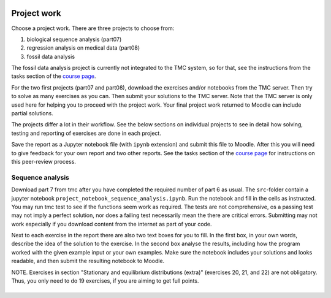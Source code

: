 Project work
============

Choose a project work. There are three projects to choose from:

1. biological sequence analysis (part07)
2. regression analysis on medical data (part08)
3. fossil data analysis 

The fossil data analysis project is currently not integrated to the TMC system, so for that, see the instructions from the tasks section of the `course page <https://courses.helsinki.fi/fi/aycsm90004en/135221588>`_.

For the two first projects (part07 and part08), download the exercises
and/or notebooks from the TMC server.
Then try to solve as many exercises as you can.
Then submit your solutions to the TMC server.
Note that the TMC server is only used here for helping you
to proceed with the project work. Your final project work
returned to Moodle can include partial solutions.

The projects differ a lot in their workflow. See the below sections
on individual projects to see in detail how solving, testing and reporting
of exercises are done in each project.

Save the report as a Jupyter notebook file (with ``ipynb`` extension)
and submit this file to Moodle. After this you will need to give feedback for your own
report and two other reports. See the tasks section of the `course page <https://courses.helsinki.fi/fi/aycsm90004en/135221588>`_ for instructions on this peer-review process.  

Sequence analysis
-----------------

Download part 7 from tmc after you have completed the required number of part 6
as usual. The ``src``-folder contain a jupyter notebook
``project_notebook_sequence_analysis.ipynb``. Run the notebook and fill in the
cells as instructed. You may run tmc test to see if the functions seem work as required. 
The tests are not comprehensive, os a passing test may not imply a perfect solution, nor 
does a failing test necessarily mean the there are critical errors. 
Submitting may not work especially if you download content from the internet as
part of your code.

Next to each exercise in the report there are also two text boxes for you
to fill. In the first box, in your own words, describe the idea of the
solution to the exercise. In the second box analyse the results, including how
the program worked with the given example input or your own examples. Make sure
the notebook includes your solutions and looks readable, and then submit the
resulting notebook to Moodle.

NOTE. Exercises in section "Stationary and equilibrium distributions (extra)"
(exercises 20, 21, and 22) are not obligatory. Thus, you only need to do
19 exercises, if you are aiming to get full points.

Regression analysis
-------------------

Read the introduction ``introduction-to-regression-analysis.pdf`` from the `course webpage <https://courses.helsinki.fi/fi/aycsm90004en/135221588>`_.

Write solutions to exercises directly into the cells of the given Jupyter notebook.
Do not modify lines that say ``# exercise x``; without those the tests won't work.
Don't use additional cells, and do in each cell exactly as the instructions say.
Save the file and run ``tmc test``. The tests read and execute directly the cells
of the notebook.
Make sure the notebook includes you solutions and looks readable,
and then submit the resulting notebook to Moodle.

Running tests when peer-reviewing students notebooks
====================================================

If you want, you can run tests on the work you are reviewing, to help
assess the correctness of the solutions. Note that there can be bugs in
the tests too.

.. warning:: Make sure you don't accidentally delete your own solutions, when
	     testing other student's work. Don't do the tests where your own
	     solutions are.

Regression analysis
-------------------

Go to a temporary working area (like ``/tmp`` on Unix) so you don't accidentally overwrite
your own solutions. Run ``tmc download -a hy-data-analysis-with-python-summer-2021``
to get the tests. Store student's notebook to file
``part08-e01_regression/src/project_notebook_regression_analysis.ipynb``.
Run the tests using ``tmc test part08-e01_regression``.

Sequence analysis
-------------------

Go to a temporary working area (like ``/tmp`` on Unix) so you don't accidentally overwrite
your own solutions. Run ``tmc download -a hy-data-analysis-with-python-summer-2021``
to get the tests. Overwrite the student's notebook in ``part07-e01_sequence_analysis/src``.
Run the tests using ``tmc test`` in the ``part07-e01_sequence_analysis`` folder.


